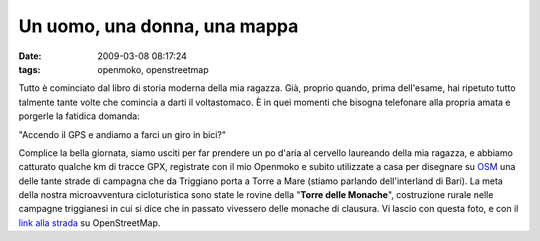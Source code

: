Un uomo, una donna, una mappa
=============================

:date: 2009-03-08 08:17:24
:tags: openmoko, openstreetmap

Tutto è cominciato dal libro di storia moderna della mia ragazza. Già,
proprio quando, prima dell'esame, hai ripetuto tutto talmente tante
volte che comincia a darti il voltastomaco. È in quei momenti che
bisogna telefonare alla propria amata e porgerle la fatidica domanda:

"Accendo il GPS e andiamo a farci un giro in bici?"

Complice la bella giornata, siamo usciti per far prendere un po d'aria
al cervello laureando della mia ragazza, e abbiamo catturato qualche km
di tracce GPX, registrate con il mio Openmoko e subito utilizzate a casa
per disegnare su `OSM`_ una delle tante strade di campagna che da 
Triggiano porta a Torre a Mare (stiamo parlando dell'interland di Bari). 
La meta della nostra microavventura cicloturistica sono state le rovine 
della "**Torre delle Monache**\ ", costruzione rurale nelle campagne 
triggianesi in cui si dice che in passato vivessero delle monache di 
clausura. Vi lascio con questa foto, e con il `link alla strada`_ su
OpenStreetMap.

.. _OSM: http://www.openstreetmap.org
.. _link alla strada: http://www.openstreetmap.org/browse/way/31653475
